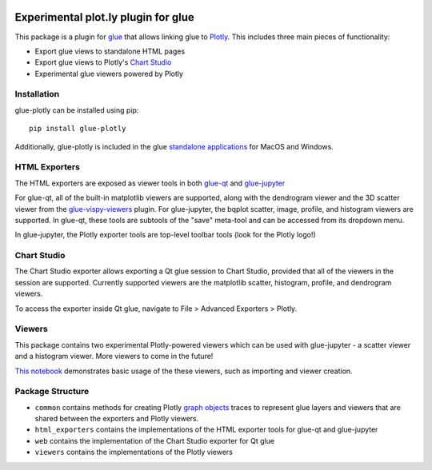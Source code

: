 |Actions Status| |Coverage Status|

Experimental plot.ly plugin for glue
------------------------------------

This package is a plugin for `glue <https://glueviz.org/>`_ that allows linking glue
to `Plotly <https://plotly.com/>`_. This includes three main pieces of functionality:

- Export glue views to standalone HTML pages
- Export glue views to Plotly's `Chart Studio <https://chart-studio.plotly.com/feed/#/>`_
- Experimental glue viewers powered by Plotly


============
Installation
============

glue-plotly can be installed using pip::

    pip install glue-plotly

Additionally, glue-plotly is included in the glue `standalone applications <https://glueviz.org/install.html>`_
for MacOS and Windows.


==============
HTML Exporters
==============

The HTML exporters are exposed as viewer tools in both `glue-qt <https://github.com/glue-viz/glue-qt>`_
and `glue-jupyter <https://github.com/glue-viz/glue-jupyter>`_

For glue-qt, all of the built-in matplotlib viewers are supported, along with the dendrogram viewer
and the 3D scatter viewer from the `glue-vispy-viewers <https://github.com/glue-viz/glue-vispy-viewers>`_ plugin.
For glue-jupyter, the bqplot scatter, image, profile, and histogram viewers are supported. In glue-qt,
these tools are subtools of the "save" meta-tool and can be accessed from its dropdown menu.

|Qt toolbar demo|

In glue-jupyter, the Plotly exporter tools are top-level toolbar tools (look for the Plotly logo!)

|bqplot toolbar|

============
Chart Studio
============

The Chart Studio exporter allows exporting a Qt glue session to Chart Studio, provided that all of the
viewers in the session are supported. Currently supported viewers are the matplotlib scatter, histogram, profile, and dendrogram viewers.

To access the exporter inside Qt glue, navigate to File > Advanced Exporters > Plotly.

|Chart Studio demo|


========
Viewers
========

This package contains two experimental Plotly-powered viewers which can be used with glue-jupyter - a
scatter viewer and a histogram viewer. More viewers to come in the future!

`This notebook <https://github.com/glue-viz/glue-plotly/blob/main/docs/PlotlyViewerExample.ipynb>`_ demonstrates
basic usage of the these viewers, such as importing and viewer creation.


=================
Package Structure
=================

- ``common`` contains methods for creating Plotly `graph objects <https://plotly.com/python/graph-objects/>`_ traces to represent glue layers and viewers that are shared between the exporters and Plotly viewers.
- ``html_exporters`` contains the implementations of the HTML exporter tools for glue-qt and glue-jupyter
- ``web`` contains the implementation of the Chart Studio exporter for Qt glue
- ``viewers`` contains the implementations of the Plotly viewers


.. |Actions Status| image:: https://github.com/glue-viz/glue-plotly/workflows/ci_workflows.yml/badge.svg
    :target: https://github.com/glue-viz/glue-plotly/actions
    :alt: Glue-plotly's GitHub Actions CI Status
.. |Coverage Status| image:: https://codecov.io/gh/glue-viz/glue-plotly/branch/master/graph/badge.svg
    :target: https://codecov.io/gh/glue-viz/glue-plotly
    :alt: Glue-plotly's Coverage Status
.. |Qt toolbar demo| image:: https://raw.githubusercontent.com/glue-viz/glue-plotly/main/docs/assets/img/QtToolbarExport.gif
    :alt: Qt Plotly export demo
.. |bqplot toolbar| image:: https://raw.githubusercontent.com/glue-viz/glue-plotly/main/docs/assets/img/BqplotToolbarHighlighted.png
    :alt: bqplot Plotly export tool
.. |Chart Studio demo| image:: https://raw.githubusercontent.com/glue-viz/glue-plotly/main/docs/assets/img/QtChartStudioExport.gif
    :alt: Qt Chart Studio export demo
